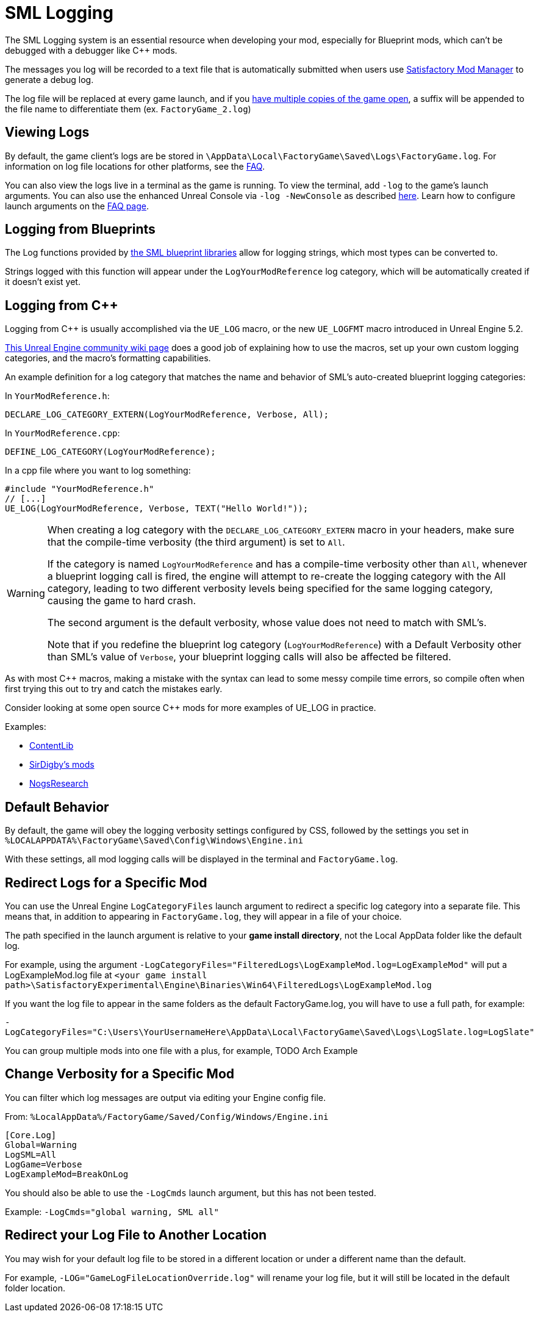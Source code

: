 = SML Logging

The SML Logging system is an essential resource when developing your mod,
especially for Blueprint mods, which can't be debugged with a debugger like {cpp} mods.

The messages you log will be recorded to a text file
that is automatically submitted when users use
xref:index.adoc#_새티스팩토리_모드_관리자_smm[Satisfactory Mod Manager] to generate a debug log.

The log file will be replaced at every game launch,
and if you xref:Development/TestingResources.adoc#_multiplayer_testing[have multiple copies of the game open],
a suffix will be appended to the file name to differentiate them (ex. `FactoryGame_2.log`)

== Viewing Logs

By default, the game client's logs are be stored in
`\AppData\Local\FactoryGame\Saved\Logs\FactoryGame.log`.
For information on log file locations for other platforms, see the xref:faq.adoc#Files_Logs[FAQ].

You can also view the logs live in a terminal as the game is running.
To view the terminal, add `-log` to the game's launch arguments.
You can also use the enhanced Unreal Console via `-log -NewConsole` as described xref:Development/TestingResources.adoc#_unreal_console[here].
Learn how to configure launch arguments on the
xref:faq.adoc#_게임을_시작할_때_실행_인수를_어떻게_설정합니까[FAQ page].

== Logging from Blueprints

The Log functions provided by
xref:Development/ModLoader/BlueprintInterface.adoc#_logging[the SML blueprint libraries]
allow for logging strings, which most types can be converted to.

Strings logged with this function will appear under the `LogYourModReference` log category,
which will be automatically created if it doesn't exist yet.

== Logging from {cpp}

Logging from {cpp} is usually accomplished via the `UE_LOG` macro,
or the new `UE_LOGFMT` macro introduced in Unreal Engine 5.2.

https://unrealcommunity.wiki/logging-lgpidy6i[This Unreal Engine community wiki page]
does a good job of explaining how to use the macros,
set up your own custom logging categories,
and the macro's formatting capabilities.

An example definition for a log category that matches the name and behavior of SML's auto-created blueprint logging categories:

In `YourModReference.h`:
```cpp
DECLARE_LOG_CATEGORY_EXTERN(LogYourModReference, Verbose, All);
```

In `YourModReference.cpp`:
```cpp
DEFINE_LOG_CATEGORY(LogYourModReference);
```

In a cpp file where you want to log something:
```cpp
#include "YourModReference.h"
// [...]
UE_LOG(LogYourModReference, Verbose, TEXT("Hello World!"));

```

[WARNING]
====
When creating a log category with the `DECLARE_LOG_CATEGORY_EXTERN` macro in your headers,
make sure that the compile-time verbosity (the third argument) is set to `All`.

If the category is named `LogYourModReference` and has a compile-time verbosity other than `All`,
whenever a blueprint logging call is fired, the engine will attempt to re-create the logging category with the All category,
leading to two different verbosity levels being specified for the same logging category,
causing the game to hard crash.

The second argument is the default verbosity, whose value does not need to match with SML's.

Note that if you redefine the blueprint log category (`LogYourModReference`) with a Default Verbosity other than SML's value of `Verbose`, your blueprint logging calls will also be affected be filtered.
====

As with most {cpp} macros,
making a mistake with the syntax can lead to some messy compile time errors,
so compile often when first trying this out to try and catch the mistakes early.

Consider looking at some open source {cpp} mods for more examples of UE_LOG in practice.

Examples:

- https://github.com/Nogg-aholic/ContentLib/tree/master/Source/ContentLib/Private[ContentLib]
- https://github.com/mklierman/SatisfactoryMods[SirDigby's mods]
- https://github.com/Nogg-aholic/NogsResearch/tree/main/Source/NogsResearch/Private[NogsResearch]

== Default Behavior

By default, the game will obey the logging verbosity settings configured by CSS,
followed by the settings you set in
`%LOCALAPPDATA%\FactoryGame\Saved\Config\Windows\Engine.ini`

With these settings, all mod logging calls will be displayed in the terminal and `FactoryGame.log`.

== Redirect Logs for a Specific Mod

You can use the Unreal Engine `LogCategoryFiles` launch argument to redirect a specific log category into a separate file.
This means that, in addition to appearing in `FactoryGame.log`,
they will appear in a file of your choice.

The path specified in the launch argument is relative to your **game install directory**,
not the Local AppData folder like the default log.

For example, using the argument
`-LogCategoryFiles="FilteredLogs\LogExampleMod.log=LogExampleMod"`
will put a LogExampleMod.log file at
`<your game install path>\SatisfactoryExperimental\Engine\Binaries\Win64\FilteredLogs\LogExampleMod.log`

If you want the log file to appear in the same folders as the default FactoryGame.log,
you will have to use a full path, for example:

`-LogCategoryFiles="C:\Users\YourUsernameHere\AppData\Local\FactoryGame\Saved\Logs\LogSlate.log=LogSlate"`

You can group multiple mods into one file with a plus,
for example, TODO Arch Example

== Change Verbosity for a Specific Mod

You can filter which log messages are output via editing your Engine config file.

From: `%LocalAppData%/FactoryGame/Saved/Config/Windows/Engine.ini`

```ini
[Core.Log]
Global=Warning
LogSML=All
LogGame=Verbose
LogExampleMod=BreakOnLog
```

// cSpell:ignore Cmds
You should also be able to use the `-LogCmds` launch argument,
but this has not been tested.

Example:
`-LogCmds="global warning, SML all"`

== Redirect your Log File to Another Location

You may wish for your default log file to be stored in a different location
or under a different name than the default.

For example, `-LOG="GameLogFileLocationOverride.log"` will rename your log file,
but it will still be located in the default folder location.
